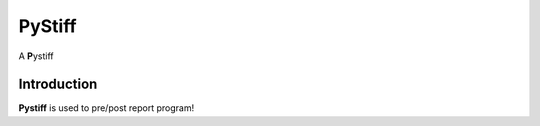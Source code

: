 ====
PyStiff
====

A **P**\ ystiff

.. image:: https://travis-ci.org/PytLab/gaft.svg?branch=master
    :target: https://travis-ci.org/PytLab/gaft
    :alt: Build Status
.. image:: https://img.shields.io/badge/python-2.7-green.svg
    :target: https://www.python.org/downloads/release/python-276/
    :alt: platform




Introduction
------------

**Pystiff** is used to pre/post report program!


